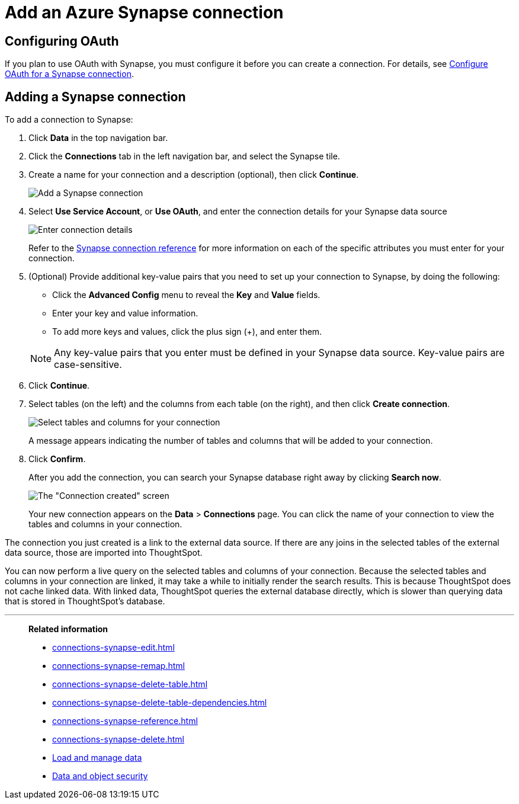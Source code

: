= Add an Azure Synapse connection
:last_updated: 02/02/2021
:linkattrs:
:experimental:
:page-partial:
:page-aliases: /data-integrate/embrace/embrace-synapse-add.adoc
:connection: Synapse

== Configuring OAuth

If you plan to use OAuth with Synapse, you must configure it before you can create a connection. For details, see xref:connections-synapse-oauth.adoc[Configure OAuth for a Synapse connection].

== Adding a Synapse connection
To add a connection to Synapse:

. Click *Data* in the top navigation bar.
. Click the *Connections* tab in the left navigation bar, and select the {connection} tile.
. Create a name for your connection and a description (optional), then click *Continue*.
+
image::synapse-connectiontype.png[Add a Synapse connection]

. Select *Use Service Account*, or *Use OAuth*, and enter the connection details for your Synapse data source
+
image::synapse-connectiondetails.png[Enter connection details]
+
Refer to the xref:connections-synapse-reference.adoc[Synapse connection reference] for more information on each of the specific attributes you must enter for your connection.

. (Optional) Provide additional key-value pairs that you need to set up your connection to Synapse, by doing the following:
 ** Click the *Advanced Config* menu to reveal the *Key* and *Value* fields.
 ** Enter your key and value information.
 ** To add more keys and values, click the plus sign (+), and enter them.

+
NOTE: Any key-value pairs that you enter must be defined in your Synapse data source. Key-value pairs are case-sensitive.

. Click *Continue*.
. Select tables (on the left) and the columns from each table (on the right), and then click *Create connection*.
+
image:snowflake-selecttables.png[Select tables and columns for your connection]
// ![Select tables and columns for your connection]({{ site.baseurl }}/images/synapse-selecttables.png "Select tables and columns for your connection")
+
A message appears indicating the number of tables and columns that will be added to your connection.

. Click *Confirm*.
+
After you add the connection, you can search your Synapse database right away by clicking *Search now*.
+
image::synapse-connectioncreated.png[The "Connection created" screen]
+
Your new connection appears on the *Data* > *Connections* page.
You can click the name of your connection to view the tables and columns in your connection.

The connection you just created is a link to the external data source.
If there are any joins in the selected tables of the external data source, those are imported into ThoughtSpot.

You can now perform a live query on the selected tables and columns of your connection.
Because the selected tables and columns in your connection are linked, it may take a while to initially render the search results.
This is because ThoughtSpot does not cache linked data.
With linked data, ThoughtSpot queries the external database directly, which is slower than querying data that is stored in ThoughtSpot's database.

'''
> **Related information**
>
> * xref:connections-synapse-edit.adoc[]
> * xref:connections-synapse-remap.adoc[]
> * xref:connections-synapse-delete-table.adoc[]
> * xref:connections-synapse-delete-table-dependencies.adoc[]
> * xref:connections-synapse-reference.adoc[]
> * xref:connections-synapse-delete.adoc[]
> * xref:data-load.adoc[Load and manage data]
> * xref:security.adoc[Data and object security]
